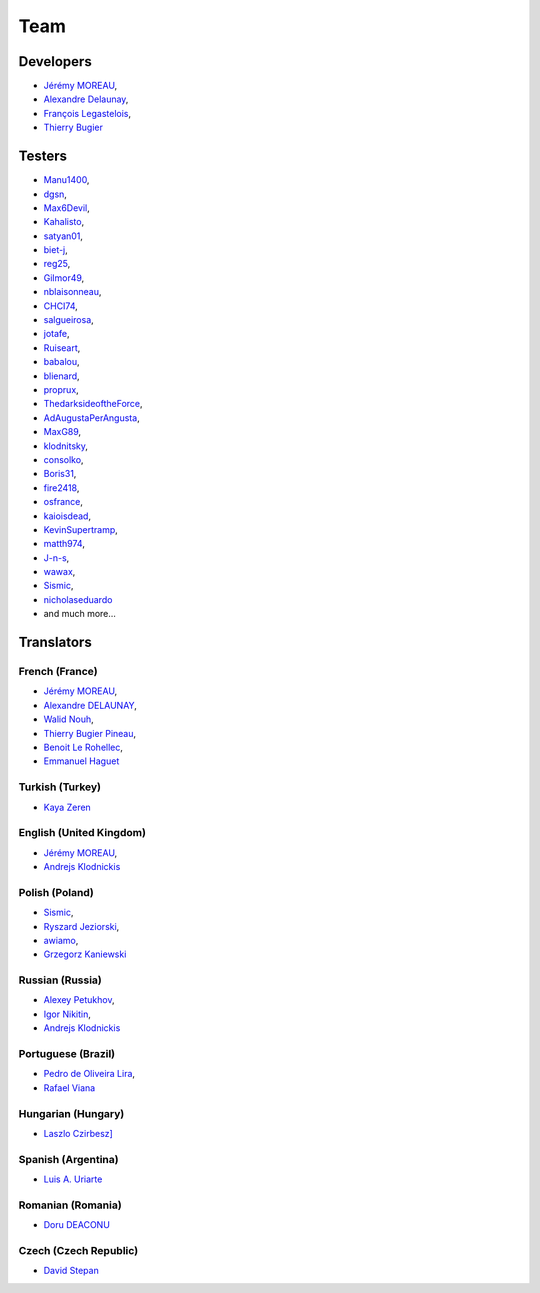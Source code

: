 Team
----

Developers
^^^^^^^^^^

* `Jérémy MOREAU <https://github.com/neeftarah>`_,
* `Alexandre Delaunay <https://github.com/orthagh>`_,
* `François Legastelois <https://github.com/flegastelois>`_,
* `Thierry Bugier <https://github.com/btry>`_

Testers
^^^^^^^

* `Manu1400 <https://github.com/Manu1400>`_,
* `dgsn <http://github.com/dgsn>`_,
* `Max6Devil <http://github.com/Max6Devil>`_,
* `Kahalisto <http://github.com/Kahalisto>`_,
* `satyan01 <http://github.com/satyan01>`_,
* `biet-j <http://github.com/biet-j>`_,
* `reg25 <http://github.com/reg25>`_,
* `Gilmor49 <http://github.com/Gilmor49>`_,
* `nblaisonneau <http://github.com/nblaisonneau>`_,
* `CHCI74 <http://github.com/CHCI74>`_,
* `salgueirosa <http://github.com/salgueirosa>`_,
* `jotafe <http://github.com/jotafe>`_,
* `Ruiseart <http://github.com/Ruiseart>`_,
* `babalou <http://github.com/babalou>`_,
* `blienard <http://github.com/blienard>`_,
* `proprux <http://github.com/proprux>`_,
* `ThedarksideoftheForce <http://github.com/ThedarksideoftheForce>`_,
* `AdAugustaPerAngusta <http://github.com/AdAugustaPerAngusta>`_,
* `MaxG89 <http://github.com/MaxG89>`_,
* `klodnitsky <http://github.com/klodnitsky>`_,
* `consolko <http://github.com/consolko>`_,
* `Boris31 <http://github.com/Boris31>`_,
* `fire2418 <http://github.com/fire2418>`_,
* `osfrance <http://github.com/osfrance>`_,
* `kaioisdead <http://github.com/kaioisdead>`_,
* `KevinSupertramp <http://github.com/KevinSupertramp>`_,
* `matth974 <http://github.com/matth974>`_,
* `J-n-s <http://github.com/J-n-s>`_,
* `wawax <http://github.com/wawax>`_,
* `Sismic <http://github.com/Sismic>`_,
* `nicholaseduardo <http://github.com/nicholaseduardo>`_
* and much more...

Translators
^^^^^^^^^^^

French (France)
+++++++++++++++

* `Jérémy MOREAU <https://www.transifex.com/user/profile/neeftarah/>`_,
* `Alexandre DELAUNAY <https://www.transifex.com/user/profile/orthagh/>`_,
* `Walid Nouh <https://www.transifex.com/user/profile/wawa/>`_,
* `Thierry Bugier Pineau <https://www.transifex.com/user/profile/btry/>`_,
* `Benoit Le Rohellec <https://www.transifex.com/user/profile/blerohellec/>`_,
* `Emmanuel Haguet <https://www.transifex.com/user/profile/Manu1400/>`_

Turkish (Turkey)
++++++++++++++++

* `Kaya Zeren <https://www.transifex.com/user/profile/kayazeren/>`_

English (United Kingdom)
++++++++++++++++++++++++

* `Jérémy MOREAU <https://www.transifex.com/user/profile/neeftarah/>`_,
* `Andrejs Klodnickis <https://www.transifex.com/user/profile/klodnitsky/>`_

Polish (Poland)
+++++++++++++++

* `Sismic <https://www.transifex.com/user/profile/Sismic/>`_,
* `Ryszard Jeziorski <https://www.transifex.com/user/profile/Ruiseart/>`_,
* `awiamo <https://www.transifex.com/user/profile/awiamo/>`_,
* `Grzegorz Kaniewski <https://www.transifex.com/user/profile/kania/>`_

Russian (Russia)
++++++++++++++++

* `Alexey Petukhov <https://www.transifex.com/user/profile/lexx015/>`_,
* `Igor Nikitin <https://www.transifex.com/user/profile/enable/>`_,
* `Andrejs Klodnickis <https://www.transifex.com/user/profile/klodnitsky/>`_

Portuguese (Brazil)
+++++++++++++++++++

* `Pedro de Oliveira Lira <https://www.transifex.com/user/profile/liraop/>`_,
* `Rafael Viana <https://www.transifex.com/user/profile/rafaelvian/>`_

Hungarian (Hungary)
+++++++++++++++++++

* `Laszlo Czirbesz] <https://www.transifex.com/user/profile/lczirbesz/>`_

Spanish (Argentina)
+++++++++++++++++++

* `Luis A. Uriarte <https://www.transifex.com/user/profile/pastotdf/>`_

Romanian (Romania)
++++++++++++++++++

* `Doru DEACONU <https://www.transifex.com/user/profile/ddeacon/>`_

Czech (Czech Republic)
++++++++++++++++++++++

* `David Stepan <https://www.transifex.com/user/profile/stepand1/>`_
